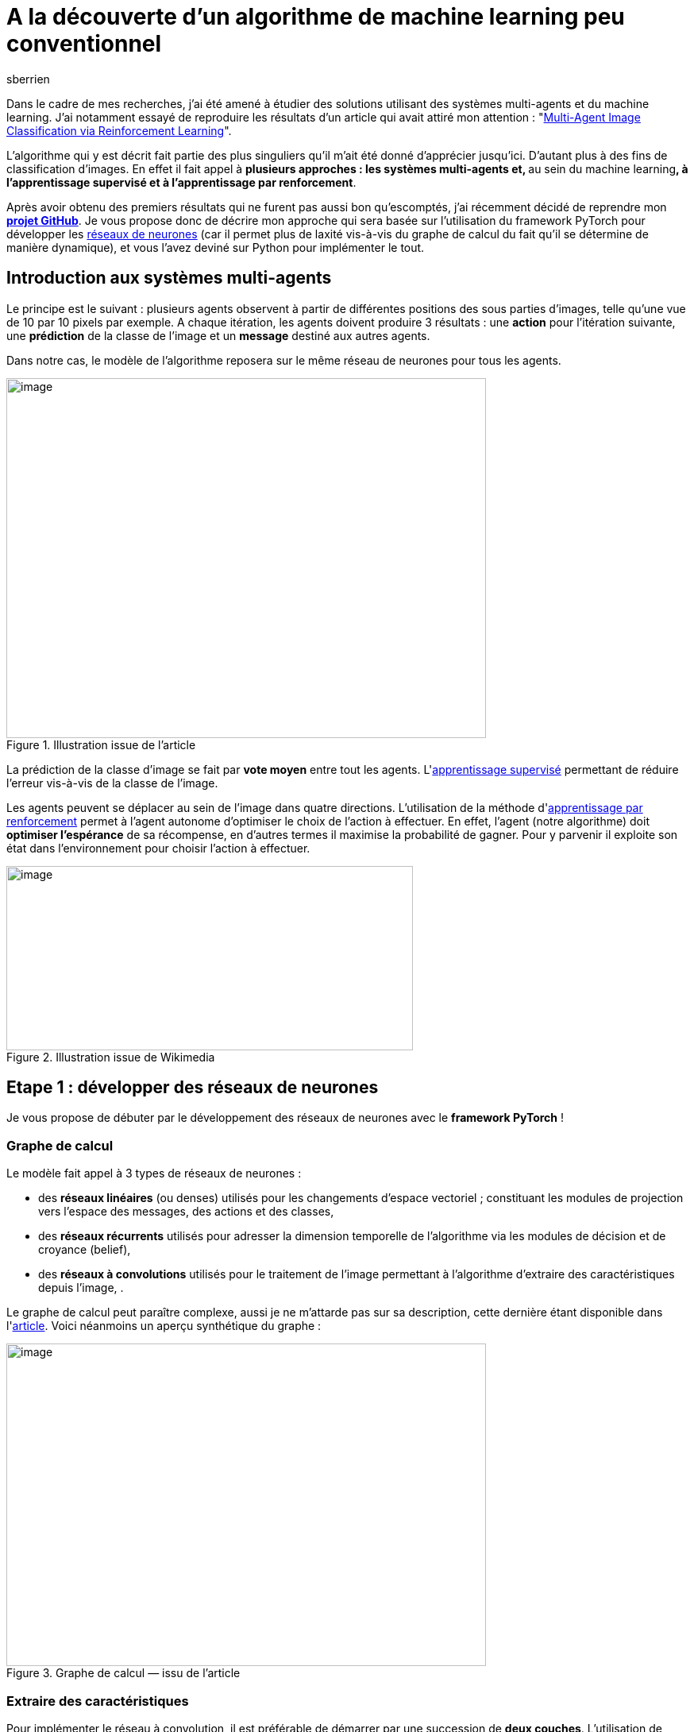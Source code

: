 = A la découverte d’un algorithme de machine learning peu conventionnel
:showtitle:
:page-navtitle: A la découverte d’un algorithme de machine learning peu conventionnel
:page-excerpt: 'La classification d’image est un sujet vieux comme le monde du machine learning. Dans cet article nous allons découvrir un algorithme disruptif qui mêle apprentissage par renforcement et système multi-agents pour de la classification d’images'
:layout: post
:author: sberrien
:page-tags: ['Algorithme','Machine learning']
:docinfo: shared-footer
:page-vignette: algo-ml-peu-conventionel-001.jpeg
:post-vignette: algo-ml-peu-conventionel-001.jpeg
:page-vignette-licence: 'Image par ElisaRiva de Pixabay'
:page-liquid:

Dans le cadre de mes recherches, j’ai été amené à étudier des solutions utilisant des systèmes multi-agents et du machine learning. J’ai notamment essayé de reproduire les résultats d’un article qui avait attiré mon attention : "https://arxiv.org/abs/1905.04835[Multi-Agent Image Classification via Reinforcement Learning]".

L’algorithme qui y est décrit fait partie des plus singuliers qu’il m’ait été donné d’apprécier jusqu’ici. D’autant plus à des fins de classification d’images. En effet il fait appel à **plusieurs approches : les systèmes multi-agents et, **au sein du machine learning**, à l’apprentissage supervisé et à l’apprentissage par renforcement**.

Après avoir obtenu des premiers résultats qui ne furent pas aussi bon qu’escomptés, j’ai récemment décidé de reprendre mon https://github.com/Ipsedo/MARLClassification[*projet GitHub*]. Je vous propose donc de décrire mon approche qui sera basée sur l’utilisation du framework PyTorch pour développer les https://sciam.fr/fr/[ réseaux de neurones] (car il permet plus de laxité vis-à-vis du graphe de calcul du fait qu’il se détermine de manière dynamique), et vous l’avez deviné sur Python pour implémenter le tout.

== Introduction aux systèmes multi-agents

Le principe est le suivant : plusieurs agents observent à partir de différentes positions des sous parties d’images, telle qu’une vue de 10 par 10 pixels par exemple. A chaque itération, les agents doivent produire 3 résultats : une *action* pour l’itération suivante, une *prédiction* de la classe de l’image et un *message* destiné aux autres agents.

Dans notre cas, le modèle de l’algorithme reposera sur le même réseau de neurones pour tous les agents.

.Illustration issue de l’article
image::{{'/images/algo-ml-peu-conventionel-002.png' | relative_url }}[image,width=604,height=453]


La prédiction de la classe d’image se fait par *vote moyen* entre tout les agents. L&#39;link:https://fr.wikipedia.org/wiki/Apprentissage_supervis%C3%A9[apprentissage supervisé] permettant de réduire l’erreur vis-à-vis de la classe de l’image.

Les agents peuvent se déplacer au sein de l’image dans quatre directions. L’utilisation de la méthode d&#39;link:https://fr.wikipedia.org/wiki/Apprentissage_par_renforcement:~:text=En%20intelligence%20artificielle%2C%20plus%20pr%C3%A9cis%C3%A9ment,quantitative%20au%20cours%20du%20temps[apprentissage par renforcement] permet à l’agent autonome d’optimiser le choix de l’action à effectuer. En effet, l’agent (notre algorithme) doit *optimiser l’espérance* de sa récompense, en d’autres termes il maximise la probabilité de gagner. Pour y parvenir il exploite son état dans l’environnement pour choisir l’action à effectuer.

.Illustration issue de Wikimedia
image::{{'/images/algo-ml-peu-conventionel-003.png' | relative_url }}[image,width=512,height=232]


== Etape 1 : développer des réseaux de neurones

Je vous propose de débuter par le développement des réseaux de neurones avec le *framework PyTorch* !

=== Graphe de calcul

Le modèle fait appel à 3 types de réseaux de neurones :

* des *réseaux linéaires* (ou denses) utilisés pour les changements d’espace vectoriel ; constituant les modules de projection vers l’espace des messages, des actions et des classes,
* des *réseaux récurrents* utilisés pour adresser la dimension temporelle de l’algorithme via les modules de décision et de croyance (belief),
* des *réseaux à convolutions* utilisés pour le traitement de l’image permettant à l’algorithme d’extraire des caractéristiques depuis l’image, .

Le graphe de calcul peut paraître complexe, aussi je ne m’attarde pas sur sa description, cette dernière étant disponible dans l&#39;link:https://arxiv.org/pdf/1905.04835.pdf[article]. Voici néanmoins un aperçu synthétique du graphe :

.Graphe de calcul — issu de l’article
image::{{'/images/algo-ml-peu-conventionel-004.png' | relative_url }}[image,width=604,height=406]


=== Extraire des caractéristiques

Pour implémenter le réseau à convolution, il est préférable de démarrer par une succession de *deux couches*. L’utilisation de davantage de couches pourrait augmenter l’espace de représentation des différents espaces latents du réseau ce qui lui complexifierait la tâche (malédiction des dimensions…).

Je vous propose donc de *limiter la “difficulté” d’apprentissage du réseau* en limitant l’espace de représentation. PyTorch fournit l’implémentation des convolutions à deux dimensions qui s’intègrent comme tout autre module :

.Réseau à convolution
[source,python]
----
import torch.nn as nn

class MNISTCnn(nn.Module):
    """
    b_θ5 : R^f*f -> R^n
    """

    def __init__(self, f: int) -> None:
        super().__init__()

        self.__f = f

        self.seq_conv = nn.Sequential(
            nn.Conv2d(1, 3, kernel_size=3,
                      padding=1, padding_mode='zeros'),
            nn.ReLU(),
            nn.Conv2d(3, 6, kernel_size=3,
                      padding=1, padding_mode='zeros'),
            nn.ReLU()
        )

        self.__out_size = 6 * f ** 2

    def forward(self, o_t):
        o_t = o_t[:, 0, None, :, :]  # grey scale
        out = self.seq_conv(o_t)
        out = out.flatten(1, -1)
        return out
----

A noter ici que les dimensions d’entrée des noyaux sont configurées pour le https://en.wikipedia.org/wiki/MNIST_database[ MNIST], ce que j’aborde par la suite.

=== Projections linéaires

Le réseau de neurones comporte plusieurs sous modules effectuant des projections linéaires. Ces dernières projettent un vecteur d’entrée vers un *espace latent* comme celui des messages, ou vers un *espace de sortie* tel que celui des actions :

.Réseau linéaire
[source,python]
----
import torch.nn as nn


class LinearModule(nn.Module):

    def __init__(self, in_dim: int, in_out: int,
                 hidden_size: int) -> None:
        super().__init__()

        self.seq_lin = nn.Sequential(
            nn.Linear(in_dim, hidden_size),
            nn.CELU(),
            nn.Linear(hidden_size, in_out)
        )

        for m in self.seq_lin:
            if isinstance(m, nn.Linear):
                nn.init.xavier_uniform_(m.weight)

    def forward(self, x):
        return self.seq_lin(x)
----

Il faudra prendre soin de respecter les rapports de tailles de dimension entre les différents réseaux linéaires (message, politique/action, prédiction). L’espace latent des messages doit être inférieur à celui des features (extraites avec le https://medium.com/sciam-fr/how-to-un-r%C3%A9seau-neuronal-artificiel-peut-il-rivaliser-avec-bach-252738eba034[ CNN]) et supérieur à celui de l’état (la position sur le plan).

=== Belief & action

Pour intégrer le facteur temporel de l’algorithme, les auteurs de l’article s’orientent vers des réseaux récurrents type https://fr.wikipedia.org/wiki/R%C3%A9seau_de_neurones_r%C3%A9currents[ Long Short Term M]emory (LSTM). Le premier des deux LSTM du réseau constitue le module de décision de l’algorithme. Quant au deuxième, il permet d’affiner la croyance du système multi-agents à une étape donnée.

Les deux réseaux LSTM utilisent en entrée *le même vecteur* : la concaténation de l’observation, du message moyen et de l’état. Les vecteurs cachés sont issus de l’ancienne itération pour le premier (decision unit) et de la sortie du premier pour le deuxième (belief unit). J’utilise le Module PyTorch LSTMCell car je déploie le réseau récurrent sur *une seule étape à la fois* :

.Réseau récurrent — LSTM
[source,python]
----
import torch.nn as nn

class LSTMCellWrapper(nn.Module):
    # f_θ1 & f_θ2

    def __init__(self, input_size: int, n: int) -> None:
        super().__init__()

        self.lstm = nn.LSTMCell(input_size, n)

    def forward(self, h, c, u):
        nb_ag, batch_size, hidden_size = h.size()

        h, c, u = \
            h.flatten(0, 1), \
            c.flatten(0, 1), \
            u.flatten(0, 1)

        h_next, c_next = self.lstm(u, (h, c))

        return h_next.view(nb_ag, batch_size, -1), \
               c_next.view(nb_ag, batch_size, -1)
----

De nombreux articles et tutoriels vous expliqueront de manière parfaite le fonctionnement des LSTM sur lesquels je vous recommande de vous attarder!

== Etape 2 : encapsuler les réseaux

Les différents réseaux étant prêts à l’emploi, il ne manque plus qu’à les *encapsuler dans un Module PyTorch pour faciliter leurs manipulations* (il est plus simple de n’avoir qu’un seul objet, que ce soit pour retrouver les paramètres à optimiser ou pour factoriser le code) ce que propose le module *ModuleDict*. Il s’agit d’un mappage clef vers Module très utile pour facilement retrouver les réseaux :

.Wrapper des réseaux de neurones
[source,python]
----
import torch.nn as nn

class LinearModule(nn.Module):
  pass

class LSTMCellWrapper(nn.Module):
  pass

class MNISTCnn(nn.Module):
  pass

window_size = 6
nb_action = 4
cnn_out_size = 6 * window_size ** 2
nb_class = 10

n = 128
n_m = 32
n_l = 192

d = 2
n_d = 6

networks_dict = nn.ModuleDict({
    "map_obs": MNISTCnn(window_size),
    "map_pos": LinearModule(n, n_d, 8),
    "evaluate_msg": LinearModule(n, n_m, n_l),
    "belief_unit": LSTMCellWrapper(
        cnn_out_size + n_d + n_m, n),
    "action_unit": LSTMCellWrapper(
        cnn_out_size + n_d + n_m, n),
    "policy": LinearModule(nb_action, n, n_l),
    "predict": LinearModule(n, nb_class, n_l)
})
----

=== Observation et transition

Il vous reste maintenant à développer la partie essentielle de l’algorithme : les fonctions d’*observation* et de *transition* liées à l’apprentissage par renforcement de l’algorithme. Elles constitueront le cœur du *modèle de transition de l’environnement*.

L’observation doit, à partir d’une liste de position et d’une taille de vue des agents (10 par 10 pixels par exemple), retourner une liste de sous parties d’image. Pour la transition, il faut simplement mettre à jour une liste de positions selon une liste d’actions. Voici les deux fonctions en questions :

.Fonctions de transition et d’observation
[source,python]
----
import torch as th


def trans_img(pos: th.Tensor, a_t_next: th.Tensor,
              f: int, img_size: int) -> th.Tensor:
  
    new_pos = pos.clone()

    idx = (new_pos[:, :, 0] + a_t_next[:, :, 0] >= 0) * \
          (new_pos[:, :, 0] + a_t_next[:, :, 0] + f < img_size) * \
          (new_pos[:, :, 1] + a_t_next[:, :, 1] >= 0) * \
          (new_pos[:, :, 1] + a_t_next[:, :, 1] + f < img_size)

    idx = idx.unsqueeze(2).to(th.float)

    return idx * (new_pos + a_t_next) + (1 - idx) * new_pos
 

def obs_img(img: th.Tensor, pos: th.Tensor, f: int) -> th.Tensor:

    nb_a, b_pos, d = pos.size()
    b_img, c, h, w = img.size()

    # pos.size == (nb_ag, batch_size, 2)
    pos_min = pos
    pos_max = pos_min + f

    values_x = th.arange(0, w, device=pos.device)
    mask_x = (pos_min[:, :, 0, None] <= values_x.view(1, 1, w)) & \
             (values_x.view(1, 1, w) < pos_max[:, :, 0, None])

    values_y = th.arange(0, h, device=pos.device)
    mask_y = (pos_min[:, :, 1, None] <= values_y.view(1, 1, h)) & \
             (values_y.view(1, 1, h) < pos_max[:, :, 1, None])

    mask = mask_x.unsqueeze(-2) & mask_y.unsqueeze(-1)

    return img.unsqueeze(0).masked_select(mask.unsqueeze(-3)) \
        .view(nb_a, b_img, c, f, f)
----

=== Le système multi-agents

Je vous propose ensuite de représenter le système multi-agents à travers l’environnement d’apprentissage par renforcement. Voici la signature de la nouvelle classe :

.Signature de la classe MultiAgent
[source,python]
----
import torch as th
import torch.nn as nn
from typing import Callable, Tuple


class MultiAgent:
    def __init__(
            self, nb_agents: int, model_wrapper: nn.ModuleDict,
            n: int, f: int, n_m: int, nb_action: int,
            obs: Callable[[th.Tensor, th.Tensor, int], th.Tensor],
            trans: Callable[[th.Tensor, th.Tensor, int, int], th.Tensor]
    ) -> None:
        pass

    def new_episode(self, batch_size: int, img_size: int) -> None:
        pass

    def step(self, img: th.Tensor, eps: float) -> None:
        pass

    def predict(self) -> Tuple[th.Tensor, th.Tensor]:
        # retourne un tuple <probabilité par action, probabilité par classe>
        pass
----

*Se pose alors la question du déroulé d’une étape pour notre système multi-agents.*

A noter que j’ai opté pour que les agents soient intégrés au réseau de neurones *en temps que batch* au même titre que les images. Ce afin d’*optimiser le temps exécution* (cela évite d’itérer sur tout les agents et permet de bénéficier des accélérations notoires avec le calcul GPU).

Voici le “code” de l’algorithme, dont je détaille uniquement la boucle principale _ie_ celle allant des étapes t = 0 à T :

.Pseudo code — issu de l’article
image::{{'/images/algo-ml-peu-conventionel-005.png' | relative_url }}[image,width=344,height=660]

Une étape se déroule comme suit :

[arabic]
. extraire les observations pour chaque agent (les bouts d’image) et donner cette observation en entrée à notre https://medium.com/sciam-fr/how-to-un-r%C3%A9seau-neuronal-artificiel-peut-il-rivaliser-avec-bach-252738eba034[ CNN]
. décoder puis calculer la moyenne des messages de l’étape précédente et passer l’état de l’agent dans l’espace latent
. construire le vecteur u et l’injecter dans les deux LSTM
. être mis à jour via la politique des actions et prendre la plus probable
. Générer une prédiction

Il ne reste alors plus qu’à appliquer la succession d’opérations suivantes en version Python comme ci-après :

.Extrait de la méthode step de la classe MultiAgent
[source,python]
----
import torch as th
import torch.nn as nn

#############
# Fake init #
#############

window_size = 6
nb_action = 4
cnn_out_size = 6 * window_size ** 2
nb_class = 10

n = 128
n_m = 32
n_l = 192

nb_agent = 3
d = 2
window_size = 6

actions = th.tensor([[1., 0.], [-1., 0.], [0., 1.], [0., -1.]])

batch_size = 5

img = th.rand(batch_size, 1, 28, 28)
pos = th.randint(0, 28, (nb_agent, d))

size = img.size(-1)

last_msg = th.rand(nb_agent, n_m)

last_h = th.rand(nb_agent, batch_size, n)
last_c = th.rand(nb_agent, batch_size, n)

last_h_caret = th.rand(nb_agent, batch_size, n)
last_c_caret = th.rand(nb_agent, batch_size, n)

#############
# Step code #
#############

# Observation
o_t = obs_img(img, pos, window_size)

# Feature space
# CNN need (N, C, W, H) not (N1, ..., N18, C, W, H)
b_t = networks_dict["map_obs"](o_t.flatten(0, -4))\
    .view(nb_agent, batch_size, -1)

# Get messages
# d_bar_t_tmp = self.__networks(self.__networks.decode_msg,
#                              self.msg[self.__t])
d_bar_t_tmp = last_msg
# Mean on agent
d_bar_t_mean = d_bar_t_tmp.mean(dim=0)
d_bar_t = ((d_bar_t_mean * nb_agent) - d_bar_t_tmp) \
          / (nb_agent - 1)

# Map pos in feature space
norm_pos = pos.to(th.float) \
           / th.tensor([[[img.size(-2), img.size(-1)]]])
lambda_t = networks_dict["map_pos"](norm_pos)

# LSTMs input
u_t = th.cat((b_t, d_bar_t, lambda_t), dim=2)

# Belief LSTM
h_t_next, c_t_next = networks_dict[
    "belief_unit"](
    last_h,
    last_c,
    u_t
)

# Evaluate message
next_msg = networks_dict["evaluate_msg"](h_t_next)

# Action unit LSTM
h_caret_t_next, c_caret_t_next = networks_dict["action_unit"](
    last_h_caret,
    last_c_caret,
    u_t
)

# Get action probabilities
action_scores = networks_dict["policy"](
    h_caret_t_next
)

# Greedy policy
prob, policy_actions = action_scores.max(dim=-1)

a_t_next = actions[policy_actions.view(-1)] \
    .view(nb_agent,
          batch_size,
          actions.size(-1))

# Apply action / Upgrade agent state
new_pos = trans_img(
    pos.to(th.float),
    a_t_next, window_size,
    size
).to(th.long)
----

=== L’apprentissage

L’apprentissage est relativement classique hormis cette nuance : *nous n’optimisons pas seulement la réduction de l’erreur mais aussi la probabilité de choisir une action (un déplacement par agent) amenant à cette erreur*. Cela s’effectue en **maximisant l’espérance **de “moins l’erreur”, comme si l’erreur était une récompense si nous prenions le négatif de cette dernière. Ainsi tout les modules du réseau sont atteints par la *rétro-propagation*, (ce qui est un des principaux atouts de PyTorch à mes yeux) :

.Extrait de la boucle principale d’apprentissage
[source,python]
----
import torch as th
import torch.nn as nn

class MultiAgent:
    pass

nb_class = 10

networks_dict = nn.ModuleDict(...)
marl = MultiAgent(...)
optim = th.optim.Adam(networks_dict.parameters(), lr=1e-4)

# fake image
x_train, y_train = th.rand(5, 1, 28, 28), th.randint(0, 10, (5,))

# preds = [N_retry, N_batch, N_class]
# probas = [N_retry, N_batch]
# see https://github.com/Ipsedo/MARLClassification/blob/master/environment/core.py
preds, probas = episode_retry(...)

# Class one hot encoding
y_eye = th.eye(
    nb_class
)[y_train.unsqueeze(0)]

# pass to class proba (softmax)
preds = th.nn.functional.softmax(preds, dim=-1)

# L2 Loss - Classification error / reward
# reward = -error(y_true, y_step_pred).mean(class_dim)
r = -th.pow(y_eye - preds, 2.).mean(dim=-1)

# Compute loss
losses = probas * r.detach() + r

# Losses mean on images batch and trials
# maximize(E[reward]) -> minimize(-E[reward])
loss = -losses.mean()

# Reset gradient
optim.zero_grad()

# Backward on compute graph
loss.backward()

# Update weights
optim.step()
----

J’ai décrit ci-dessus les points les plus importants. Pour plus de détails, je vous invite à consulter mon https://github.com/Ipsedo/MARLClassification[ projet GitHub]..

== Etape 3 : obtenir les premiers résultats

Je vous propose de d’abord tester l’algorithme avec les données du *MNIST*, l’objectif étant de reproduire les résultats présentés dans l’article.

Une fois cette étape validée, il s’agira d’exécuter l’apprentissage sur les images satellites du *NWPU-RESISC45*. Pourquoi ce jeu de données en particulier ? Car nous pouvons facilement imaginer les cas d’usage faisant appel à de la reconnaissance d’images dans un format contraint.

=== Test n°1 : MNIST

Le choix de ce jeu d’images me semble des plus approprié pour calculer un premier résultat. Pour ceux qui ne sont pas familiers avec ce dernier, ce jeu de données regroupe 60 000 images de *chiffres manuscrits* en niveau de gris. Il est idéal pour tester l’algorithme car il bénéficie en plus d’une normalisation qui le rend plus “simple” (rotation, alignement et normalisation).

Les résultats à reproduire sont de l’ordre de 98% de précision (pour rappel, les auteurs ayant donné les résultats selon différentes combinaison d’*hyper-paramètres*). Voici la liste que nous allons choisir pour l’entrainement :

L’algorithme converge, c’est-à-dire qu’il semble reconnaître des chiffres manuscrits. L’optimum est atteint assez vite en une quinzaine d’époques avec *une fenêtre* de vue pour chaque agent de seulement *6 pixels* !

image::{{'/images/algo-ml-peu-conventionel-006.png' | relative_url }}[image,width=604,height=453]

Le résultat de l’inférence est plutôt agréable à visualiser, notre modèle sait reconnaître les zéros même en ne pouvant pas tout regarder :

image::{{'/images/algo-ml-peu-conventionel-007.gif' | relative_url }}[image,width=604,height=453]

Il ne vous reste plus qu’à effectuer le même exercice sur un jeu de données un peu plus “complexe”.

=== Test n°2 : NWPU-RESISC45

Ce jeu d’*images satellites* regroupe *45 classes* d’environnement terrestres à la fois *naturel et urbains* avec 700 images par classe. Une présentation plus approfondie des données est disponible au lien suivant : “link:https://arxiv.org/abs/1703.00121[Remote Sensing Image Scene Classification: Benchmark and State of the Art]”.

Ses images étant en couleur, il vous faut d’abord légèrement modifier les canaux d’entrée du réseau à convolution pour 3 canaux (_ie_ RGB).

Le choix des hyper-paramètres utilisés pour cet entrainement est contraint par la taille de sortie du réseau à convolution. Ceci dans le but de rester à la bonne échelle de grandeur et de limiter la malédiction des dimensions. Ci-dessous la liste des hyper-paramètres utilisés pour reproduire l’apprentissage sur NWPU-RESISC45 :

[%header,format=csv]
|===
#agent, #steps, #class, image size, window size, hidden size, hidden size (message), hidden size (state), hidden size (output layer), epsilon, #epoch, batch size, learning rate, #retry 
45, 15, 45, 256 * 256, 10, 1536, 256, 8, 2048, 2e-2, 30, 6, 2.5e-5, 1
|===

Les performances de l’algorithme sur ce jeu de données sont moindres que sur le MNIST. La limite de convergence avec ces hyper-paramètres est atteinte au bout d’une trentaine d’époques :

image::{{'/images/algo-ml-peu-conventionel-008.png' | relative_url }}[image,width=604,height=453]

En s’intéressant de plus près aux résultats, nous pouvons observer un fort déséquilibre entre les classes. Certaines classes, comme les courts de tennis, ont un faible rappel (39%) et une précision correcte (68%) et inversement pour la classe “terrain de course”. Cela semble montrer que le modèle *rentre en confusion* sur certains environnements similaires.

Pour expérimenter plus directement ce modèle, il est plus simple de trouver les images à inférer en se rendant sur Google Earth. Ci-dessous une capture de l’aéroport Charles De Gaulle :

.Extrait depuis Google Earth
image::{{'/images/algo-ml-peu-conventionel-009.gif' | relative_url }}[image,width=604,height=453]


La technique décrite dans cet article est très intéressante car elle *mêle plusieurs approches.* Néanmoins, il semble qu’il faille nuancer la pertinence de chacune de ces dernières. En effet, je ne suis pas parvenu à démontrer ou réfuter l’utilité de l’apprentissage par renforcement (optimisation de l’espérance). Il faut plutôt mettre en avant le côté “*boosting*” de cet algorithme où chaque agent incarnerait un *apprenant faible*.

Néanmoins les résultats obtenus laissent entrevoir de nombreuses applications dans l’*imagerie* et plus particulièrement dans la classification d’images en *milieu contraint*, ce que font *des drones* par exemple. Dans ce contexte, la solution proposée par les auteurs a un double avantage :

* la *robustesse* (l’algorithme est agnostique au nombre d’agents et ce même en pleine utilisation),
* le *coût* puisque l’algorithme utilise, à chaque étape, seulement un trentième de l’image.

== Sources

* https://arxiv.org/abs/1905.04835[ https://arxiv.org/abs/1905.04835], Hossein K. Mousavi and Mohammad Reza Nazari and Martin Takác and Nader Motee, 2019
* https://github.com/Ipsedo/MARLClassification[ https://github.com/Ipsedo/MARLClassification]

.Martinique, Google Earth
image::{{'/images/algo-ml-peu-conventionel-010.gif' | relative_url }}[image,width=604,height=453]

.Sahara, Google Earth
image::{{'/images/algo-ml-peu-conventionel-011.gif' | relative_url }}[image,width=604,height=453]

.Manhattan, Google Earth
image::{{'/images/algo-ml-peu-conventionel-012.gif' | relative_url }}[image,width=604,height=453]

.Le Thyl, Google Earth
image::{{'/images/algo-ml-peu-conventionel-013.gif' | relative_url }}[image,width=604,height=453]

.Baie d’Halong, Google Earth
image::{{'/images/algo-ml-peu-conventionel-014.gif' | relative_url }}[image,width=604,height=453]


Thanks to Loic Bardon
